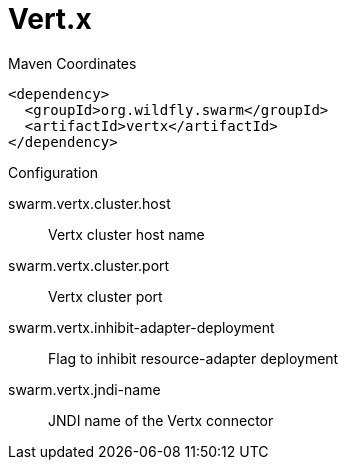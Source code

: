 = Vert.x


.Maven Coordinates
[source,xml]
----
<dependency>
  <groupId>org.wildfly.swarm</groupId>
  <artifactId>vertx</artifactId>
</dependency>
----

.Configuration

swarm.vertx.cluster.host:: 
Vertx cluster host name

swarm.vertx.cluster.port:: 
Vertx cluster port

swarm.vertx.inhibit-adapter-deployment:: 
Flag to inhibit resource-adapter deployment

swarm.vertx.jndi-name:: 
JNDI name of the Vertx connector


